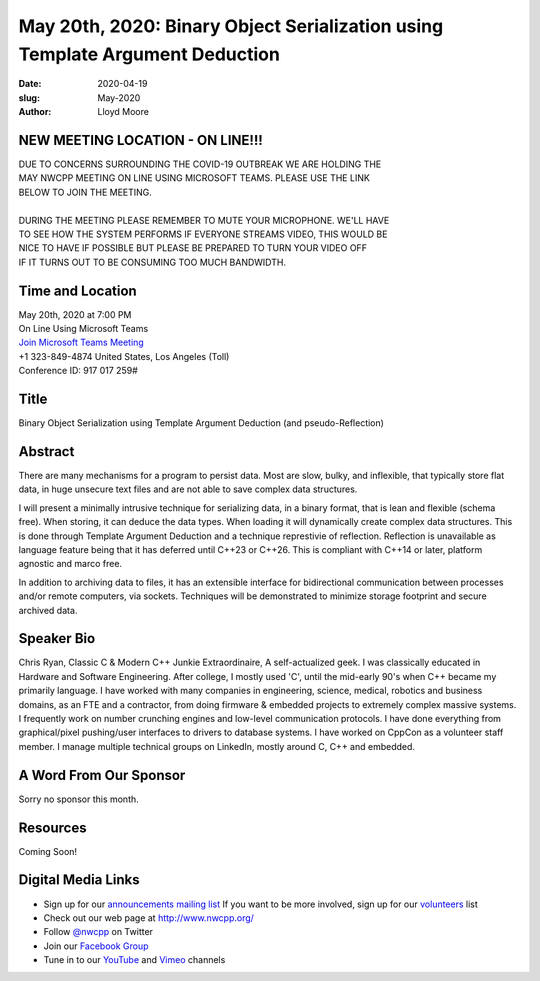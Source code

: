 May 20th, 2020: Binary Object Serialization using Template Argument Deduction
#############################################################################

:date: 2020-04-19
:slug: May-2020
:author: Lloyd Moore

NEW MEETING LOCATION - ON LINE!!!
~~~~~~~~~~~~~~~~~~~~~~~~~~~~~~~~~
| DUE TO CONCERNS SURROUNDING THE COVID-19 OUTBREAK WE ARE HOLDING THE
| MAY NWCPP MEETING ON LINE USING MICROSOFT TEAMS. PLEASE USE THE LINK
| BELOW TO JOIN THE MEETING.
|
| DURING THE MEETING PLEASE REMEMBER TO MUTE YOUR MICROPHONE. WE'LL HAVE
| TO SEE HOW THE SYSTEM PERFORMS IF EVERYONE STREAMS VIDEO, THIS WOULD BE
| NICE TO HAVE IF POSSIBLE BUT PLEASE BE PREPARED TO TURN YOUR VIDEO OFF
| IF IT TURNS OUT TO BE CONSUMING TOO MUCH BANDWIDTH.


Time and Location
~~~~~~~~~~~~~~~~~
| May 20th, 2020 at 7:00 PM
| On Line Using Microsoft Teams 
| `Join Microsoft Teams Meeting <https://teams.microsoft.com/l/meetup-join/19%3ameeting_N2I5NzhkNWQtYzM3Yi00NTA1LTgxMjItOWYzMjU3ZGVlZDU1%40thread.v2/0?context=%7b%22Tid%22%3a%2272f988bf-86f1-41af-91ab-2d7cd011db47%22%2c%22Oid%22%3a%221f061217-57cb-47e1-90bd-586015d9c2ff%22%7d>`_
| +1 323-849-4874   United States, Los Angeles (Toll)
| Conference ID: 917 017 259#

Title
~~~~~
Binary Object Serialization using Template Argument Deduction (and pseudo-Reflection)

Abstract
~~~~~~~~~
There are many mechanisms for a program to persist data.  Most are slow, bulky, and inflexible, that typically store flat data, in huge unsecure text files and are not able to save complex data structures.

I will present a minimally intrusive technique for serializing data, in a binary format, that is lean and flexible (schema free).  When storing, it can deduce the data types.  When loading it will dynamically create complex data structures.  This is done through Template Argument Deduction and a technique represtivie of reflection.  Reflection is unavailable as language feature being that it has deferred until C++23 or C++26.  This is compliant with C++14 or later, platform agnostic and marco free.

In addition to archiving data to files, it has an extensible interface for bidirectional communication between processes and/or remote computers, via sockets.   Techniques will be demonstrated to minimize storage footprint and secure archived data.  

Speaker Bio
~~~~~~~~~~~~
Chris Ryan,  Classic C & Modern C++ Junkie Extraordinaire,  A self-actualized geek.
I was classically educated in Hardware and Software Engineering.  After college, I mostly used 'C', until the mid-early 90's when C++ became my primarily language.  I have worked with many companies in engineering, science, medical, robotics and business domains, as an FTE and a contractor, from doing firmware & embedded projects to extremely complex massive systems.  I frequently work on number crunching engines and low-level communication protocols.  I have done everything from graphical/pixel pushing/user interfaces to drivers to database systems.  I have worked on CppCon as a volunteer staff member.  I manage multiple technical groups on LinkedIn, mostly around C, C++ and embedded.


A Word From Our Sponsor
~~~~~~~~~~~~~~~~~~~~~~~
Sorry no sponsor this month.

Resources
~~~~~~~~~
Coming Soon!


Digital Media Links
~~~~~~~~~~~~~~~~~~~
* Sign up for our `announcements mailing list <http://groups.google.com/group/NwcppAnnounce>`_ If you want to be more involved, sign up for our `volunteers <http://groups.google.com/group/nwcpp-volunteers>`_ list
* Check out our web page at http://www.nwcpp.org/
* Follow `@nwcpp <http://twitter.com/nwcpp>`_ on Twitter
* Join our `Facebook Group <https://www.facebook.com/groups/344125680930/>`_
* Tune in to our `YouTube <http://www.youtube.com/user/NWCPP>`_ and `Vimeo <https://vimeo.com/nwcpp>`_ channels

